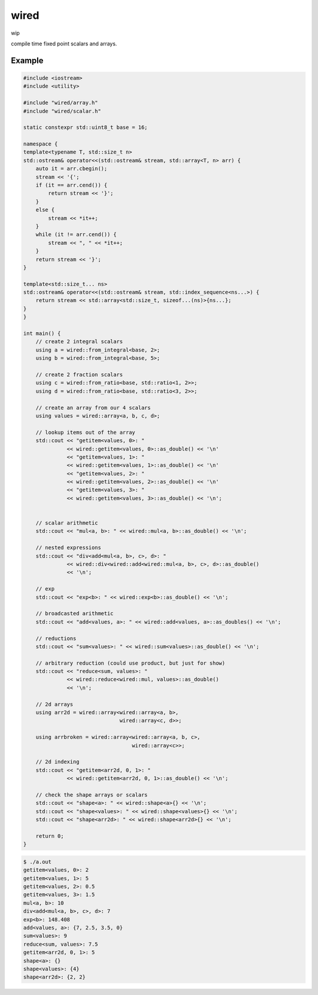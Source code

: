 wired
=====

wip

compile time fixed point scalars and arrays.

Example
-------

.. code-block:: c++

   #include <iostream>
   #include <utility>

   #include "wired/array.h"
   #include "wired/scalar.h"

   static constexpr std::uint8_t base = 16;

   namespace {
   template<typename T, std::size_t n>
   std::ostream& operator<<(std::ostream& stream, std::array<T, n> arr) {
       auto it = arr.cbegin();
       stream << '{';
       if (it == arr.cend()) {
           return stream << '}';
       }
       else {
           stream << *it++;
       }
       while (it != arr.cend()) {
           stream << ", " << *it++;
       }
       return stream << '}';
   }

   template<std::size_t... ns>
   std::ostream& operator<<(std::ostream& stream, std::index_sequence<ns...>) {
       return stream << std::array<std::size_t, sizeof...(ns)>{ns...};
   }
   }

   int main() {
       // create 2 integral scalars
       using a = wired::from_integral<base, 2>;
       using b = wired::from_integral<base, 5>;

       // create 2 fraction scalars
       using c = wired::from_ratio<base, std::ratio<1, 2>>;
       using d = wired::from_ratio<base, std::ratio<3, 2>>;

       // create an array from our 4 scalars
       using values = wired::array<a, b, c, d>;

       // lookup items out of the array
       std::cout << "getitem<values, 0>: "
                 << wired::getitem<values, 0>::as_double() << '\n'
                 << "getitem<values, 1>: "
                 << wired::getitem<values, 1>::as_double() << '\n'
                 << "getitem<values, 2>: "
                 << wired::getitem<values, 2>::as_double() << '\n'
                 << "getitem<values, 3>: "
                 << wired::getitem<values, 3>::as_double() << '\n';


       // scalar arithmetic
       std::cout << "mul<a, b>: " << wired::mul<a, b>::as_double() << '\n';

       // nested expressions
       std::cout << "div<add<mul<a, b>, c>, d>: "
                 << wired::div<wired::add<wired::mul<a, b>, c>, d>::as_double()
                 << '\n';

       // exp
       std::cout << "exp<b>: " << wired::exp<b>::as_double() << '\n';

       // broadcasted arithmetic
       std::cout << "add<values, a>: " << wired::add<values, a>::as_doubles() << '\n';

       // reductions
       std::cout << "sum<values>: " << wired::sum<values>::as_double() << '\n';

       // arbitrary reduction (could use product, but just for show)
       std::cout << "reduce<sum, values>: "
                 << wired::reduce<wired::mul, values>::as_double()
                 << '\n';

       // 2d arrays
       using arr2d = wired::array<wired::array<a, b>,
                                  wired::array<c, d>>;

       using arrbroken = wired::array<wired::array<a, b, c>,
                                      wired::array<c>>;

       // 2d indexing
       std::cout << "getitem<arr2d, 0, 1>: "
                 << wired::getitem<arr2d, 0, 1>::as_double() << '\n';

       // check the shape arrays or scalars
       std::cout << "shape<a>: " << wired::shape<a>{} << '\n';
       std::cout << "shape<values>: " << wired::shape<values>{} << '\n';
       std::cout << "shape<arr2d>: " << wired::shape<arr2d>{} << '\n';

       return 0;
   }

.. code-block::

   $ ./a.out
   getitem<values, 0>: 2
   getitem<values, 1>: 5
   getitem<values, 2>: 0.5
   getitem<values, 3>: 1.5
   mul<a, b>: 10
   div<add<mul<a, b>, c>, d>: 7
   exp<b>: 148.408
   add<values, a>: {7, 2.5, 3.5, 0}
   sum<values>: 9
   reduce<sum, values>: 7.5
   getitem<arr2d, 0, 1>: 5
   shape<a>: {}
   shape<values>: {4}
   shape<arr2d>: {2, 2}

